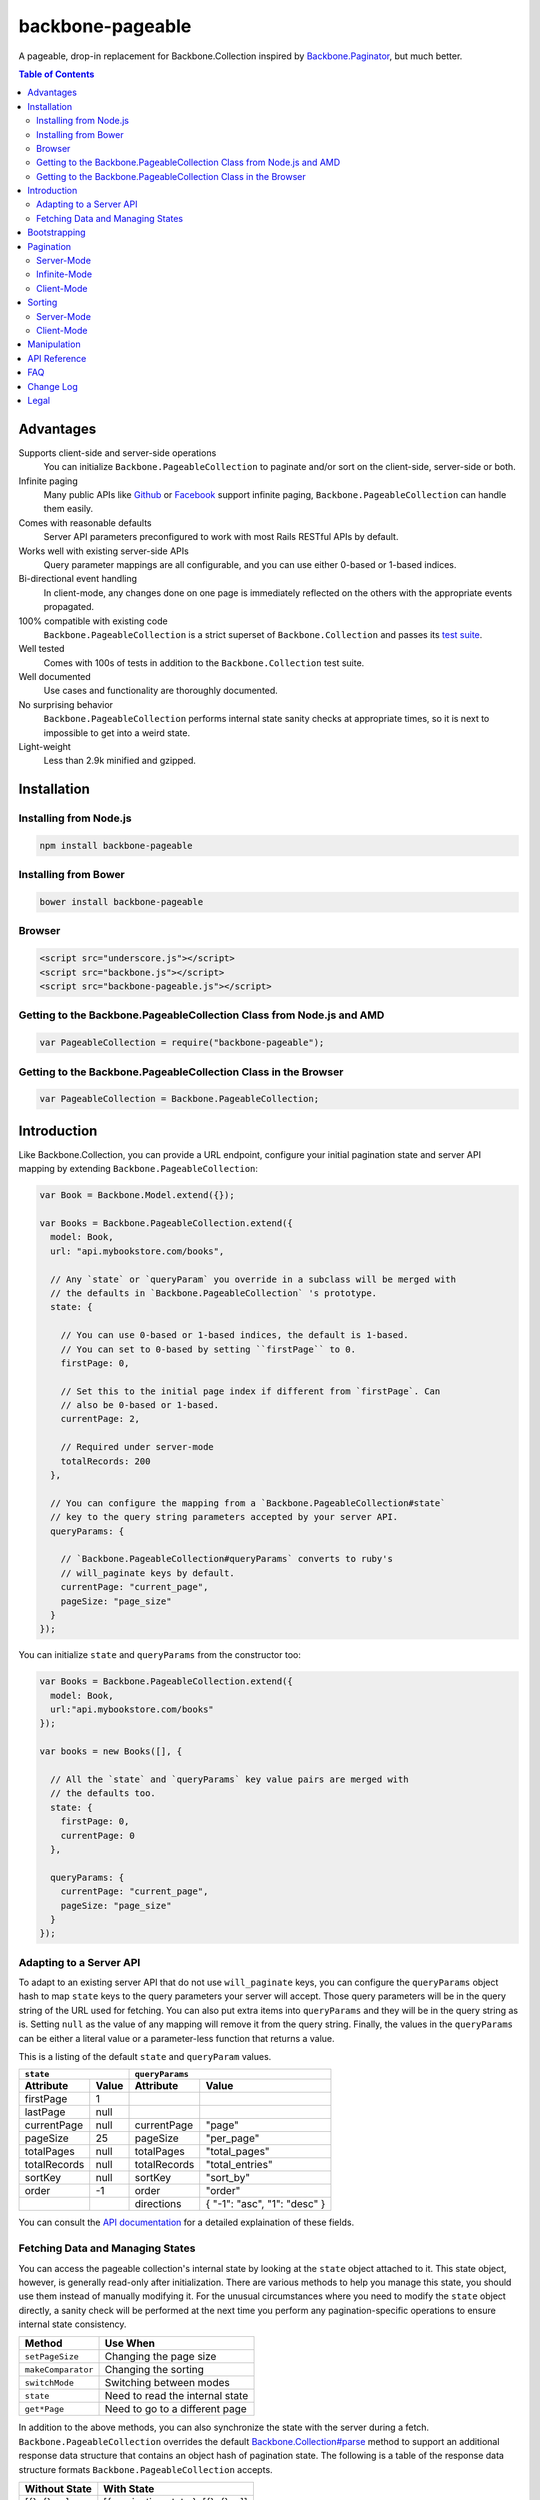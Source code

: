 backbone-pageable
=================

|travis-status|_

A pageable, drop-in replacement for Backbone.Collection inspired by
`Backbone.Paginator <https://github.com/addyosmani/backbone.paginator/>`_, but
much better.

.. contents:: Table of Contents

Advantages
----------

Supports client-side and server-side operations
  You can initialize ``Backbone.PageableCollection`` to paginate and/or sort on
  the client-side, server-side or both.
Infinite paging
  Many public APIs like `Github <http://developer.github.com/v3/#pagination>`_
  or `Facebook
  <https://developers.facebook.com/docs/reference/api/pagination/>`_ support
  infinite paging, ``Backbone.PageableCollection`` can handle them easily.
Comes with reasonable defaults
  Server API parameters preconfigured to work with most Rails RESTful APIs by
  default.
Works well with existing server-side APIs
  Query parameter mappings are all configurable, and you can use either 0-based
  or 1-based indices.
Bi-directional event handling
  In client-mode, any changes done on one page is immediately reflected on the
  others with the appropriate events propagated.
100% compatible with existing code
  ``Backbone.PageableCollection`` is a strict superset of
  ``Backbone.Collection`` and passes its `test suite
  <http://wyuenho.github.com/backbone-pageable/test/index.html>`_.
Well tested
  Comes with 100s of tests in addition to the ``Backbone.Collection`` test
  suite.
Well documented
  Use cases and functionality are thoroughly documented.
No surprising behavior
  ``Backbone.PageableCollection`` performs internal state sanity checks at
  appropriate times, so it is next to impossible to get into a weird state.
Light-weight
  Less than 2.9k minified and gzipped.


Installation
------------

Installing from Node.js
+++++++++++++++++++++++

.. code-block:: bash

  npm install backbone-pageable


Installing from Bower
+++++++++++++++++++++

.. code-block:: bash

  bower install backbone-pageable


Browser
+++++++

.. code-block:: html

  <script src="underscore.js"></script>
  <script src="backbone.js"></script>
  <script src="backbone-pageable.js"></script>


Getting to the Backbone.PageableCollection Class from Node.js and AMD
+++++++++++++++++++++++++++++++++++++++++++++++++++++++++++++++++++++

.. code-block:: javascript

  var PageableCollection = require("backbone-pageable");


Getting to the Backbone.PageableCollection Class in the Browser
+++++++++++++++++++++++++++++++++++++++++++++++++++++++++++++++

.. code-block:: javascript

  var PageableCollection = Backbone.PageableCollection;


Introduction
------------

Like Backbone.Collection, you can provide a URL endpoint, configure your initial
pagination state and server API mapping by extending
``Backbone.PageableCollection``:

.. code-block:: javascript

  var Book = Backbone.Model.extend({});

  var Books = Backbone.PageableCollection.extend({
    model: Book,
    url: "api.mybookstore.com/books",

    // Any `state` or `queryParam` you override in a subclass will be merged with
    // the defaults in `Backbone.PageableCollection` 's prototype.
    state: {

      // You can use 0-based or 1-based indices, the default is 1-based.
      // You can set to 0-based by setting ``firstPage`` to 0.
      firstPage: 0,

      // Set this to the initial page index if different from `firstPage`. Can
      // also be 0-based or 1-based.
      currentPage: 2,

      // Required under server-mode
      totalRecords: 200
    },

    // You can configure the mapping from a `Backbone.PageableCollection#state`
    // key to the query string parameters accepted by your server API.
    queryParams: {

      // `Backbone.PageableCollection#queryParams` converts to ruby's
      // will_paginate keys by default.
      currentPage: "current_page",
      pageSize: "page_size"
    }
  });


You can initialize ``state`` and ``queryParams`` from the constructor too:

.. code-block:: javascript

   var Books = Backbone.PageableCollection.extend({
     model: Book,
     url:"api.mybookstore.com/books"
   });

   var books = new Books([], {

     // All the `state` and `queryParams` key value pairs are merged with
     // the defaults too.
     state: {
       firstPage: 0,
       currentPage: 0
     },

     queryParams: {
       currentPage: "current_page",
       pageSize: "page_size"
     }
   });


Adapting to a Server API
++++++++++++++++++++++++

To adapt to an existing server API that do not use ``will_paginate`` keys, you
can configure the ``queryParams`` object hash to map ``state`` keys to the query
parameters your server will accept. Those query parameters will be in the query
string of the URL used for fetching. You can also put extra items into
``queryParams`` and they will be in the query string as is. Setting ``null`` as
the value of any mapping will remove it from the query string. Finally, the
values in the ``queryParams`` can be either a literal value or a parameter-less
function that returns a value.

This is a listing of the default ``state`` and ``queryParam`` values.

============ ===== ============= ============================
    ``state``                   ``queryParams``
------------------ ------------------------------------------
Attribute    Value Attribute     Value
============ ===== ============= ============================
firstPage    1
lastPage     null
currentPage  null  currentPage   "page"
pageSize     25    pageSize      "per_page"
totalPages   null  totalPages    "total_pages"
totalRecords null  totalRecords  "total_entries"
sortKey      null  sortKey       "sort_by"
order        -1    order         "order"
\                  directions    { "-1": "asc", "1": "desc" }
============ ===== ============= ============================

You can consult the `API documentation
<http://wyuenho.github.com/backbone-pageable/#!/api/Backbone.PageableCollection>`_
for a detailed explaination of these fields.

Fetching Data and Managing States
+++++++++++++++++++++++++++++++++

You can access the pageable collection's internal state by looking at the
``state`` object attached to it. This state object, however, is generally
read-only after initialization. There are various methods to help you manage
this state, you should use them instead of manually modifying it. For the
unusual circumstances where you need to modify the ``state`` object directly, a
sanity check will be performed at the next time you perform any
pagination-specific operations to ensure internal state consistency.

================== ===============================
Method             Use When
================== ===============================
``setPageSize``    Changing the page size
``makeComparator`` Changing the sorting
``switchMode``     Switching between modes
``state``          Need to read the internal state
``get*Page``       Need to go to a different page
================== ===============================

In addition to the above methods, you can also synchronize the state with the
server during a fetch. ``Backbone.PageableCollection`` overrides the default
`Backbone.Collection#parse <http://backbonejs.org/#Collection-parse>`_ method to
support an additional response data structure that contains an object hash of
pagination state. The following is a table of the response data structure
formats ``Backbone.PageableCollection`` accepts.

============= ====================================
Without State With State
============= ====================================
[{}, {}, ...] [{ pagination state }, [{}, {} ...]]
============= ====================================

Bootstrapping
-------------

``Backbone.PageableCollection`` is 100% compatible with ``Backbone.Collection``
's interface, so you can bootstrap the models and supply a comparator to the
constructor just like you are used to:

.. code-block:: javascript

  // Bootstrap with just 1 page of data for server-mode, or all the pages for
  // client-mode.
  var books = new Books([
    { name: "A Tale of Two Cities" },
    { name: "Lord of the Rings" },
    // ...
  ], {
    // Paginate and sort on the client side, default is `server`.
    mode: "client",
    // This will maintain the current page in the order the comparator defined
    // on the client-side, regardless of modes.
    comparator: function (model) { return model.get("name"); }
  });


Pagination
----------

Server-Mode
+++++++++++

``Backbone.Pagination`` defaults to server-mode, which means it only holds one
page of data at a time. All of the ``get*page`` operations are done by
delegating to ``fetch``. They return a ``jqXHR`` in this mode.

.. code-block:: javascript

  books.getFirstPage();
  books.getPreviousPage();
  books.getNextPage();
  books.getLastPage();

  // All the `get*Page` methods under server-mode delegates to `fetch`, so you
  // can attach a callback to the returned `jqXHR` objects' `done` event.
  books.getPage(2).done(function () {
    // do something ...
  });


All of the ``get*Page`` methods accept the same options
`Backbone.Collection#fetch <http://backbonejs.org/#Collection-fetch>`_ accepts
under server-mode.

Infinite-Mode
+++++++++++++

Infinite paging mode is a special case of server mode. You cannot call
``getPage`` directly with a page number under this mode as there is no notion of
a "page number". As a substitute, you have to make use of ``getFirstPage``,
``getPreviousPage``, ``getNextPage``, and ``getLastPage``. For the same reason,
most of the ``state`` attribute is also meaningless under this mode. By default,
``Backbone.PageableCollection`` parses the response headers to find out what the
``first``, ``last``, ``next`` and ``prev`` links are. The parsed links are
available in the ``links`` field.

.. code-block:: javascript

   var Issue = Backbone.Model.extend({});

   var Issues = Backbone.PageableCollection.extend({
     model: Issue,
     url: "https://api.github.com/repos/documentclound/backbone/issues?state=closed",
     mode: "infinite"
   });

   var issues = new Issues();

   issues.getFirstPage().done(function () {
      // do something interesting...
   });

If your server API does not return the links using the ``Link`` header like
`Github <http://developer.github.com/v3/#pagination>`_ does, you can subclass
``Backbone.PageableCollection`` to override the ``parseLinks`` methods to
return a links object.

.. code-block:: javascript

   var FBComment = Backbone.Model.extend({});

   var FBComments = Backbone.PageableCollection.extend({
     model: FBComment,
     url: "https://graph.facebook.com/A_REALLY_LONG_FACEBOOK_OBJECT_ID",
     mode: "infinite",
     // Set the indices to 0-based for Graph API.
     state: {
       firstPage: 0
     },
     queryParams: {
       pageSize: "limit",
       // Setting a parameter mapping value to null removes it from the query string
       currentPage: null,
       // Any extra query string parameters are sent as is, values can be functions,
       // which will be bound to the pageable collection instance temporarily
       // when called.
       offset: function () { return this.state.currentPage * this.state.pageSize; }
     },
     // Return all the comments for this Facebook object
     parse: function (resp) {
       return resp.comments;
     },
     // Facebook's `paging` object is in the exact format
     // `Backbone.PageableCollection` accepts.
     parseLinks: function (resp, xhr) {
       this.state.currentPage++;
       return resp.comments.paging;
     }
   });


Client-Mode
+++++++++++

Client-mode is a very convenient mode for paginating a handful of pages entirely
on the client side without going through the network page-by-page. This mode is
best suited if you only have a small number of pages so sending all of the data
to the client is not too time-consuming.

.. code-block:: javascript

  var book = new Book([
    // Bootstrap all the records for all the pages here
  ], { mode: "client" });


All of the ``get*Page`` methods reset the pageable collection's data to the models
belonging to the current page and return the collection itself instead of a
``jqXHR``.

.. code-block:: javascript

  // You can immediately operate on the collection without waiting for jQuery to
  // call your `done` callback.
  var json = JSON.stringify(books.getLastPage());

  // You can force a fetch in client-mode to get the most updated data if the
  // collection has gone stale.
  books.getFirstPage({ fetch: true }).done(function () {
    // ...
  });


Sorting
-------

There are three ways you can sort a pageable collection. You can sort on the
client-side by either supplying a ``comparator`` like you can do with a plain
``Backbone.Collection``, by setting a ``sortKey`` and ``order`` to ``state``, or
call the convenient method ``makeComparator`` with a ``sortKey`` and ``order``
at any time.

Each sorting method is valid for both server-mode and client-mode
operations. Both modes are capable of sorting on either the current page or all
of the pages.

The following matrices will help you understand all of the different ways you
can sort on a pageable collection.

Server-Mode
+++++++++++

+--------------+-----------------------------------------------+-------------------------------------+
|              |Server-Current                                 |Server-Full                          |
+==============+===============================================+=====================================+
|comparator    | .. code-block:: javascript                    | N/A                                 |
|              |                                               |                                     |
|              |   var books = new Books([], {                 |                                     |
|              |     comparator: function (l, r)  {            |                                     |
|              |       var lv = l.get("name");                 |                                     |
|              |       var rv = r.get("name");                 |                                     |
|              |       if (lv == rv) return 0;                 |                                     |
|              |       else if (lv < rv) return 1;             |                                     |
|              |       else return -1;                         |                                     |
|              |     }                                         |                                     |
|              |   });                                         |                                     |
|              |                                               |                                     |
+--------------+-----------------------------------------------+-------------------------------------+
|state         | N/A                                           | .. code-block:: javascript          |
|              |                                               |                                     |
|              |                                               |   // You need to bootstrap the      |
|              |                                               |   // first page in a globally       |
|              |                                               |   // sorted order                   |
|              |                                               |   var books = new Books([], {       |
|              |                                               |     state: {                        |
|              |                                               |       sortKey: "name",              |
|              |                                               |       order: 1                      |
|              |                                               |     }                               |
|              |                                               |   });                               |
|              |                                               |   // Or perform a fetch using a     |
|              |                                               |   // query string having the sort   |
|              |                                               |   // key and order for a globally   |
|              |                                               |   // sorted page                    |
|              |                                               |   books.getPage(1);                 |
|              |                                               |                                     |
+--------------+-----------------------------------------------+-------------------------------------+
|makeComparator| .. code-block:: javascript                    | N/A                                 |
|              |                                               |                                     |
|              |   var books = new Books([]);                  |                                     |
|              |   var comp = books.makeComparator("name", 1); |                                     |
|              |   books.comparator = comp;                    |                                     |
|              |                                               |                                     |
|              |                                               |                                     |
+--------------+-----------------------------------------------+-------------------------------------+

Client-Mode
+++++++++++

+--------------+------------------------------------+---------------------------------------------+
|              |Client-Current                      |Client-Full                                  |
+==============+====================================+=============================================+
|comparator    | Same as Server-Current. Set        | .. code-block:: javascript                  |
|              | ``mode`` to ``"client"``.          |                                             |
|              |                                    |   var books = new Books([], {               |
|              |                                    |     comparator: function (l, r) {           |
|              |                                    |       var lv = l.get("name");               |
|              |                                    |       var rv = r.get("name");               |
|              |                                    |       if (lv == rv) return 0;               |
|              |                                    |       else if (lv < rv) return 1;           |
|              |                                    |       else return -1;                       |
|              |                                    |     },                                      |
|              |                                    |     mode: "client",                         |
|              |                                    |     full: true                              |
|              |                                    |   });                                       |
|              |                                    |                                             |
+--------------+------------------------------------+---------------------------------------------+
|state         | Same as Server-Full. Set           | .. code-block:: javascript                  |
|              | ``mode`` to ``"client"``.          |                                             |
|              |                                    |   var books = new Books([], {               |
|              |                                    |     state: {                                |
|              |                                    |       sortKey: "name",                      |
|              |                                    |       order: 1                              |
|              |                                    |     },                                      |
|              |                                    |     mode: "client",                         |
|              |                                    |     full: true                              |
|              |                                    |   };                                        |
|              |                                    |                                             |
+--------------+------------------------------------+---------------------------------------------+
|makeComparator| Same as Server-Current. Set        | .. code-block:: javascript                  |
|              | ``mode`` to ``"client"``.          |                                             |
|              |                                    |   var books = new Books([], {               |
|              |                                    |     mode: "client",                         |
|              |                                    |     full: true                              |
|              |                                    |   });                                       |
|              |                                    |   var comp = books.makeComparator("name");  |
|              |                                    |   books.fullCollection.comparator = comp;   |
|              |                                    |                                             |
+--------------+------------------------------------+---------------------------------------------+

Manipulation
------------

This is one of the areas where ``Backbone.PageableCollection`` truely shines. A
``Backbone.PageableCollection`` instance not only can do everything a plain
``Backbone.Collection`` is can for the current page, in client-mode, it can also
synchronize changes and events across all of the pages. For example, you can add
or remove a model from either a ``Backbone.PageableCollection`` instance, which
is holding the current page, or the
``Backbone.PageableCollection#fullCollection`` collection, which is a plain
``Backbone.Collection`` holding the models for all of the pages, and the pages
will all update themselves to maintain within a page size. Any additions,
removals, resets, model attribute changes and synchronization actions are
communicated between all the pages throught the two collections.

.. code-block:: javascript

   // The books collection is initialized to start at the first page.
   var books = new Books([
     // bootstrap with all of the models for all of the pages here
   ], {
     mode: "client"
   });

   // A book is added to the end of the current page, which will overflow to the
   // next page and trigger an `add` event on `fullCollection`.
   books.push({ name: "The Great Gatsby"});

   books.fullCollection.at(books.state.currentPage - 1 * books.state.pageSize).get("name");
   >>> "The Great Gatsby"

   // Add a new book to the beginning of the first page.
   books.fullCollection.unshift({ name: "Oliver Twist" });
   books.at(0).get("name");
   >>> "Oliver Twist"

API Reference
-------------

See `here <http://wyuenho.github.com/backbone-pageable/>`_.

FAQ
---

#. Why another paginator?

   This project was born out of the needs for a backing model for
   `Backgrid.Paginator <http://wyuenho.github.com/backgrid/#api-paginator>`_ -
   an extension for the `Backgrid.js <http://wyuenho.github.com/backgrid/>`_
   project. The project needed a smart and intuitive model that is
   well-documented and well-tested to manage the paginator view. Upon examining
   the popular project `Backbone.Paginator
   <https://github.com/addyosmani/backbone.paginator/>`_, the author has
   concluded that it does not satisfy the above requirements. Furthermore, the
   progress of the the project is too slow. The author hopes to reinvent a
   better wheel that is better suited and supported for `Backgrid.js
   <http://wyuenho.github.com/backgrid/>`_.

#. Which package managers does backbone-pageable support?

   bower, CommonJS and AMD as of 0.9.0.

#. Why doesn't backbone-pageable support filtering?

   Wheels should be reinvented only when they are crooked. backbone-pageable aims
   to do one thing only and does it well, which is pagination and sorting. Besides,
   since Backbone.PageableCollection is 100% compatible with Backbone.Collection,
   you can do filtering fairly easily with Backbone's built-in support for
   Underscore.js methods.

Change Log
----------

0.9.13
  Bugs Fixed
    - ``pageSize`` cannot be larger than ``totalRecords``.
    - Off by 1 problem when shifting a model to the current page after removing
      from ``fullCollection``.
    - ``RangeError`` when removing the last element from the last page when
      ``totalPages`` is > 1.

0.9.12
  Enhancements
    - Switching modes now resets the states by default.
    - Infinite mode now updates ``currentPage`` as well.
  Bugs Fixed
    - ``state`` counters will now update automatically under client mode.

0.9.11
  Changed
    - ``links.first`` and ``links.next`` is now initialized to ``url`` for
      infinite mode. Calling ``fetch`` in infinite mode is now equivalent to
      calling ``getNextPage``.

0.9.10
  Bugs Fixed
    - The initial call to ``getFirstPage`` will no longer fail under
      infinite-mode and will now default to fetch from the collection's ``url``.
    - Function values in ``queryParams`` now has ``this`` bound to the
      collection instance when called.

0.9.9
  Changed
    - ``switchMode`` now accepts a ``mode`` as the first parameter.
    - ``state.isClientMode`` is removed. There is now a new
      ``Backbone.PageableCollection#mode`` attribute for this purpose.
    - ``queryParams.totalRecords`` now maps to ``"total_entries"``.
    - ``queryParams.directions`` now maps to ``{"-1": "asc", "1": "desc"}``.

  Enhancements
    - Support extra ``queryParam`` parameters and function values.
    - Infinite paging.

0.9.2
  This release is tested against Backbone.js 0.9.2 and 0.9.9.

  Enhancements
    - ``currentPage`` defaults to ``firstPage``.

0.9.1
  Bugs Fixed
    - Instantiating a ``PageableCollection`` in client-mode without giving it
      any models no longer throws errors.
  Enhancements
    - Overriding ``state`` and ``queryParams`` in a subclass's prototype now
      merge with the defaults in ``Backbone.PageableCollection.prototype``.
    - fullCollection now respect the parent's prototype.

0.9.0
  Initial release


Legal
-----

Copyright (c) 2013 Jimmy Yuen Ho Wong

Permission is hereby granted, free of charge, to any person obtaining a copy of
this software and associated documentation files (the "Software"), to deal in
the Software without restriction, including without limitation the rights to
use, copy, modify, merge, publish, distribute, sublicense, and/or sell copies of
the Software, and to permit persons to whom the Software is furnished to do so,
subject to the following conditions:

The above copyright notice and this permission notice shall be included in all
copies or substantial portions of the Software.

THE SOFTWARE IS PROVIDED "AS IS", WITHOUT WARRANTY OF ANY KIND, EXPRESS OR
IMPLIED, INCLUDING BUT NOT LIMITED TO THE WARRANTIES OF MERCHANTABILITY, FITNESS
FOR A PARTICULAR PURPOSE AND NONINFRINGEMENT. IN NO EVENT SHALL THE AUTHORS OR
COPYRIGHT HOLDERS BE LIABLE FOR ANY CLAIM, DAMAGES OR OTHER LIABILITY, WHETHER
IN AN ACTION OF CONTRACT, TORT OR OTHERWISE, ARISING FROM, OUT OF OR IN
CONNECTION WITH THE SOFTWARE OR THE USE OR OTHER DEALINGS IN THE SOFTWARE.

.. |travis-status| image:: https://travis-ci.org/wyuenho/backbone-pageable.png
.. _travis-status: https://travis-ci.org/wyuenho/backbone-pageable
